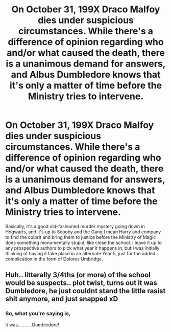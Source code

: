 #+TITLE: On October 31, 199X Draco Malfoy dies under suspicious circumstances. While there's a difference of opinion regarding who and/or what caused the death, there is a unanimous demand for answers, and Albus Dumbledore knows that it's only a matter of time before the Ministry tries to intervene.

* On October 31, 199X Draco Malfoy dies under suspicious circumstances. While there's a difference of opinion regarding who and/or what caused the death, there is a unanimous demand for answers, and Albus Dumbledore knows that it's only a matter of time before the Ministry tries to intervene.
:PROPERTIES:
:Author: Raesong
:Score: 20
:DateUnix: 1568600247.0
:DateShort: 2019-Sep-16
:FlairText: Prompt
:END:
Basically, it's a good old-fashioned murder mystery going down in Hogwarts, and it's up to +Scooby and the Gang+ I mean Harry and company to find the culprit and bring them to justice before the Ministry of Magic does something monumentally stupid, like close the school. I leave it up to any prospective authors to pick what year it happens in, but I was initially thinking of having it take place in an alternate Year 5, just for the added complication in the form of Dolores Umbridge.


** Huh.. litterally 3/4ths (or more) of the school would be suspects.. plot twist, turns out it was Dumbledore, he just couldnt stand the little rasist shit anymore, and just snapped xD
:PROPERTIES:
:Author: luminphoenix
:Score: 1
:DateUnix: 1568648250.0
:DateShort: 2019-Sep-16
:END:

*** So, what you're saying is,

It was...........Dumbledore!
:PROPERTIES:
:Author: T0lias
:Score: 1
:DateUnix: 1568670060.0
:DateShort: 2019-Sep-17
:END:
